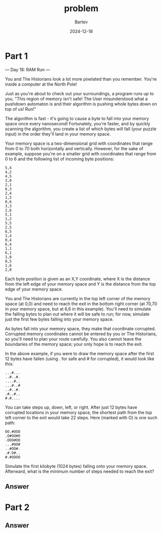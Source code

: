 #+title: problem
#+author: Bartev
#+date: 2024-12-18
* Part 1

--- Day 18: RAM Run ---

You and The Historians look a lot more pixelated than you remember. You're inside a computer at the North Pole!

Just as you're about to check out your surroundings, a program runs up to you. "This region of memory isn't safe! The User misunderstood what a pushdown automaton is and their algorithm is pushing whole bytes down on top of us! Run!"

The algorithm is fast - it's going to cause a byte to fall into your memory space once every nanosecond! Fortunately, you're faster, and by quickly scanning the algorithm, you create a list of which bytes will fall (your puzzle input) in the order they'll land in your memory space.

Your memory space is a two-dimensional grid with coordinates that range from 0 to 70 both horizontally and vertically. However, for the sake of example, suppose you're on a smaller grid with coordinates that range from 0 to 6 and the following list of incoming byte positions:

#+begin_example
5,4
4,2
4,5
3,0
2,1
6,3
2,4
1,5
0,6
3,3
2,6
5,1
1,2
5,5
2,5
6,5
1,4
0,4
6,4
1,1
6,1
1,0
0,5
1,6
2,0
#+end_example
Each byte position is given as an X,Y coordinate, where X is the distance from the left edge of your memory space and Y is the distance from the top edge of your memory space.

You and The Historians are currently in the top left corner of the memory space (at 0,0) and need to reach the exit in the bottom right corner (at 70,70 in your memory space, but at 6,6 in this example). You'll need to simulate the falling bytes to plan out where it will be safe to run; for now, simulate just the first few bytes falling into your memory space.

As bytes fall into your memory space, they make that coordinate corrupted. Corrupted memory coordinates cannot be entered by you or The Historians, so you'll need to plan your route carefully. You also cannot leave the boundaries of the memory space; your only hope is to reach the exit.

In the above example, if you were to draw the memory space after the first 12 bytes have fallen (using . for safe and # for corrupted), it would look like this:

#+begin_example
...#...
..#..#.
....#..
...#..#
..#..#.
.#..#..
#.#....
#+end_example
You can take steps up, down, left, or right. After just 12 bytes have corrupted locations in your memory space, the shortest path from the top left corner to the exit would take 22 steps. Here (marked with O) is one such path:

#+begin_example
OO.#OOO
.O#OO#O
.OOO#OO
...#OO#
..#OO#.
.#.O#..
#.#OOOO
#+end_example
Simulate the first kilobyte (1024 bytes) falling onto your memory space. Afterward, what is the minimum number of steps needed to reach the exit?


** Answer

* Part 2

** Answer

